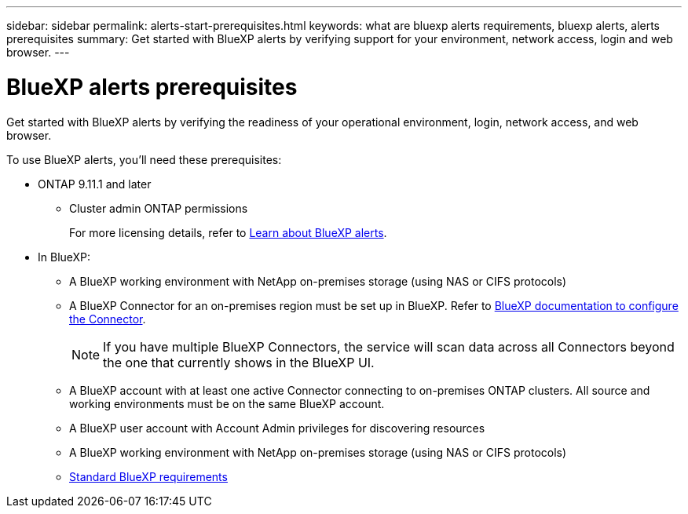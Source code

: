 ---
sidebar: sidebar
permalink: alerts-start-prerequisites.html
keywords: what are bluexp alerts requirements, bluexp alerts, alerts prerequisites
summary: Get started with BlueXP alerts by verifying support for your environment, network access, login and web browser.
---

= BlueXP alerts prerequisites
:hardbreaks:
:icons: font
:imagesdir: ./media/get-started/

[.lead]
Get started with BlueXP alerts by verifying the readiness of your operational environment, login, network access, and web browser.

To use BlueXP alerts, you'll need these prerequisites: 


* ONTAP 9.11.1 and later
** Cluster admin ONTAP permissions
+
For more licensing details, refer to link:concept-alerts.html[Learn about BlueXP alerts].


* In BlueXP: 

** A BlueXP working environment with NetApp on-premises storage (using NAS or CIFS protocols)
** A BlueXP Connector for an on-premises region must be set up in BlueXP. Refer to https://docs.netapp.com/us-en/cloud-manager-setup-admin/concept-connectors.html[BlueXP documentation to configure the Connector^].
+
NOTE: If you have multiple BlueXP Connectors, the service will scan data across all Connectors beyond the one that currently shows in the BlueXP UI. 



** A BlueXP account with at least one active Connector connecting to on-premises ONTAP clusters. All source and working environments must be on the same BlueXP account. 
** A BlueXP user account with Account Admin privileges for discovering resources
** A BlueXP working environment with NetApp on-premises storage (using NAS or CIFS protocols)
** https://docs.netapp.com/us-en/cloud-manager-setup-admin/reference-checklist-cm.html[Standard BlueXP requirements^]


